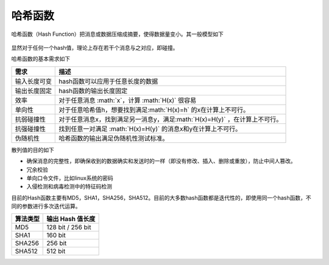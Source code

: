 .. role:: math(raw)
   :format: html latex
..

哈希函数
========

哈希函数（Hash
Function）把消息或数据压缩成摘要，使得数据量变小。其一般模型如下

.. figure:: /crypto/hash/figure/hash.png
   :alt: 

显然对于任何一个hash值，理论上存在若干个消息与之对应，即碰撞。

哈希函数的基本需求如下

+----------------+--------------------------------------------------------------------------------+
| 需求           | 描述                                                                           |
+================+================================================================================+
| 输入长度可变   | hash函数可以应用于任意长度的数据                                               |
+----------------+--------------------------------------------------------------------------------+
| 输出长度固定   | hash函数的输出长度固定                                                         |
+----------------+--------------------------------------------------------------------------------+
| 效率           | 对于任意消息 :math:`x`\ ，计算 :math:`H(x)` 很容易                             |
+----------------+--------------------------------------------------------------------------------+
| 单向性         | 对于任意哈希值h，想要找到满足\ :math:`H(x)=h` 的x在计算上不可行。              |
+----------------+--------------------------------------------------------------------------------+
| 抗弱碰撞性     | 对于任意消息x，找到满足另一消息y，满足\ :math:`H(x)=H(y)` ，在计算上不可行。   |
+----------------+--------------------------------------------------------------------------------+
| 抗强碰撞性     | 找到任意一对满足 :math:`H(x)=H(y)` 的消息x和y在计算上不可行。                  |
+----------------+--------------------------------------------------------------------------------+
| 伪随机性       | 哈希函数的输出满足伪随机性测试标准。                                           |
+----------------+--------------------------------------------------------------------------------+

散列值的目的如下

-  确保消息的完整性，即确保收到的数据确实和发送时的一样（即没有修改、插入、删除或重放），防止中间人篡改。
-  冗余校验
-  单向口令文件，比如linux系统的密码
-  入侵检测和病毒检测中的特征码检测

目前的Hash函数主要有MD5，SHA1，SHA256，SHA512。目前的大多数hash函数都是迭代性的，即使用同一个hash函数，不同的参数进行多次迭代运算。

+------------+---------------------+
| 算法类型   | 输出 Hash 值长度    |
+============+=====================+
| MD5        | 128 bit / 256 bit   |
+------------+---------------------+
| SHA1       | 160 bit             |
+------------+---------------------+
| SHA256     | 256 bit             |
+------------+---------------------+
| SHA512     | 512 bit             |
+------------+---------------------+
